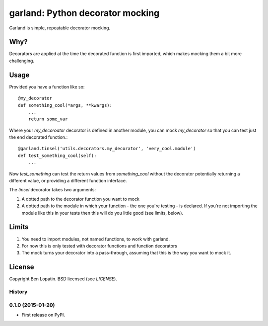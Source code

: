 =================================
garland: Python decorator mocking
=================================

Garland is simple, repeatable decorator mocking.

Why?
====

Decorators are applied at the time the decorated function is first imported, which
makes mocking them a bit more challenging.

Usage
=====

Provided you have a function like so::


    @my_decorator
    def something_cool(*args, **kwargs):
        ...
        return some_var

Where your `my_decoroator` decorator is defined in another module, you can mock
`my_decorator` so that you can test just the end decorated function.::

    @garland.tinsel('utils.decorators.my_decorator', 'very_cool.module')
    def test_something_cool(self):
        ...

Now `test_something` can test the return values from `something_cool` without
the decorator potentially returning a different value, or providing a different
function interface.

The `tinsel` decorator takes two arguments:

1. A dotted path to the decorator function you want to mock
2. A dotted path to the module in which your function - the one you're testing -
   is declared. If you're not importing the module like this in your tests then
   this will do you little good (see limits, below).

Limits
======

1. You need to import modules, not named functions, to work with garland.
2. For now this is only tested with decorator functions and function decorators
3. The mock turns your decorator into a pass-through, assuming that this is the
   way you want to mock it.


License
=======

Copyright Ben Lopatin. BSD licensed (see `LICENSE`).




History
-------

0.1.0 (2015-01-20)
---------------------

* First release on PyPI.

